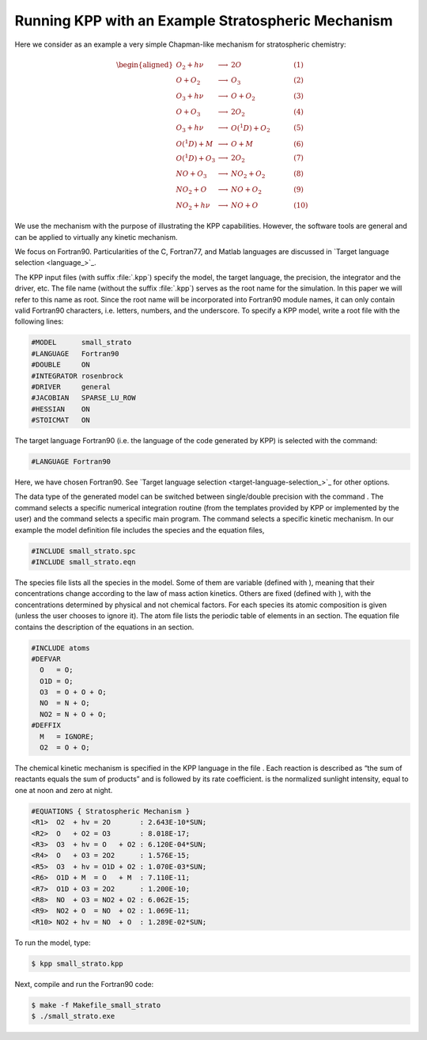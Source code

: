 .. _running-kpp-with-an-example-mechanism:

###################################################
Running KPP with an Example Stratospheric Mechanism
###################################################

Here we consider as an example a very simple Chapman-like mechanism for
stratospheric chemistry:

.. math::

   \begin{aligned}
   O_2    + h\nu   & \longrightarrow  & 2 O           & ~~~~~~~~~~ (1)\\
   O      + O_2    & \longrightarrow  & O_3           & ~~~~~~~~~~ (2)\\
   O_3    + h\nu   & \longrightarrow  & O      + O_2  & ~~~~~~~~~~ (3)\\
   O      + O_3    & \longrightarrow  & 2 O_2         & ~~~~~~~~~~ (4)\\
   O_3    + h\nu   & \longrightarrow  & O(^1D) + O_2  & ~~~~~~~~~~ (5)\\
   O(^1D) + M      & \longrightarrow  & O + M         & ~~~~~~~~~~ (6)\\
   O(^1D) + O_3    & \longrightarrow  & 2 O_2         & ~~~~~~~~~~ (7)\\
   NO     + O_3    & \longrightarrow  & NO_2   + O_2  & ~~~~~~~~~~ (8)\\
   NO_2   + O      & \longrightarrow  & NO     + O_2  & ~~~~~~~~~~ (9)\\
   NO_2   + h\nu   & \longrightarrow  & NO     + O    & ~~~~~~~~~~ (10)
   \end{aligned}

We use the mechanism with the purpose of illustrating the KPP
capabilities. However, the software tools are general and can be applied
to virtually any kinetic mechanism.

We focus on Fortran90. Particularities of the C, Fortran77, and Matlab
languages are discussed in `Target language selection
<language_>`_. 

The KPP input files (with suffix :file:`.kpp`) specify the model, the
target language, the precision, the integrator and the driver, etc. The file
name (without the suffix :file:`.kpp`) serves as the root name for the
simulation. In this paper we will refer to this name as root. Since
the root name will be incorporated into Fortran90 module names, it can
only contain valid Fortran90 characters, i.e. letters, numbers, and the
underscore. To specify a KPP model, write a root file with the following lines: 

.. code-block:: console

   #MODEL      small_strato
   #LANGUAGE   Fortran90
   #DOUBLE     ON
   #INTEGRATOR rosenbrock
   #DRIVER     general
   #JACOBIAN   SPARSE_LU_ROW
   #HESSIAN    ON
   #STOICMAT   ON

The target language Fortran90 (i.e. the language of the code generated
by KPP) is selected with the command:

.. code-block:: console

   #LANGUAGE Fortran90

Here, we have chosen Fortran90. See `Target language selection
<target-language-selection_>`_ for other options. 

The data type of the generated model can be switched between
single/double precision with the command . The command selects a
specific numerical integration routine (from the templates provided by
KPP or implemented by the user) and the command selects a specific main
program. The command selects a specific kinetic mechanism. In our
example the model definition file includes the species and the equation
files,

.. code-block:: console

   #INCLUDE small_strato.spc
   #INCLUDE small_strato.eqn

The species file lists all the species in the model. Some of them are
variable (defined with ), meaning that their concentrations change
according to the law of mass action kinetics. Others are fixed (defined
with ), with the concentrations determined by physical and not chemical
factors. For each species its atomic composition is given (unless the
user chooses to ignore it). The atom file lists the periodic table of
elements in an section. The equation file contains the description of
the equations in an section.

.. code-block:: console

   #INCLUDE atoms
   #DEFVAR
     O   = O;
     O1D = O;
     O3  = O + O + O;
     NO  = N + O;
     NO2 = N + O + O;
   #DEFFIX
     M   = IGNORE;
     O2  = O + O;

The chemical kinetic mechanism is specified in the KPP language in the
file . Each reaction is described as “the sum of reactants equals the
sum of products” and is followed by its rate coefficient. is the
normalized sunlight intensity, equal to one at noon and zero at night.

.. code-block:: console

   #EQUATIONS { Stratospheric Mechanism }
   <R1>  O2  + hv = 2O       : 2.643E-10*SUN;
   <R2>  O   + O2 = O3       : 8.018E-17;
   <R3>  O3  + hv = O   + O2 : 6.120E-04*SUN;
   <R4>  O   + O3 = 2O2      : 1.576E-15;
   <R5>  O3  + hv = O1D + O2 : 1.070E-03*SUN;
   <R6>  O1D + M  = O   + M  : 7.110E-11;
   <R7>  O1D + O3 = 2O2      : 1.200E-10;
   <R8>  NO  + O3 = NO2 + O2 : 6.062E-15;
   <R9>  NO2 + O  = NO  + O2 : 1.069E-11;
   <R10> NO2 + hv = NO  + O  : 1.289E-02*SUN;

To run the model, type:

.. code-block:: console

   $ kpp small_strato.kpp

Next, compile and run the Fortran90 code:

.. code-block:: console

   $ make -f Makefile_small_strato
   $ ./small_strato.exe
